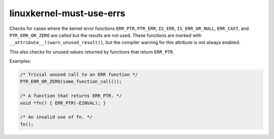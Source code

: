 .. title:: clang-tidy - linuxkernel-must-use-errs

linuxkernel-must-use-errs
=========================

Checks for cases where the kernel error functions ``ERR_PTR``,
``PTR_ERR``, ``IS_ERR``, ``IS_ERR_OR_NULL``, ``ERR_CAST``, and
``PTR_ERR_OR_ZERO`` are called but the results are not used. These
functions are marked with ``__attribute__((warn_unused_result))``, but
the compiler warning for this attribute is not always enabled.

This also checks for unused values returned by functions that return
``ERR_PTR``.

Examples:

.. code-block:: c

  /* Trivial unused call to an ERR function */
  PTR_ERR_OR_ZERO(some_function_call());

  /* A function that returns ERR_PTR. */
  void *fn() { ERR_PTR(-EINVAL); }

  /* An invalid use of fn. */
  fn();
